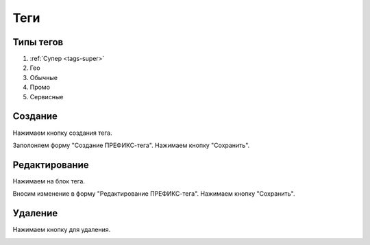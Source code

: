 ############
Теги
############

Типы тегов
==========

1. :ref:`Супер <tags-super>`
2. Гео
3. Обычные
4. Промо
5. Сервисные

Создание
==========

Нажимаем кнопку создания тегa.

.. image:: /images/tags/super/create_btn.png
   :width: 100 %

Заполоняем форму "Создание ПРЕФИКС-тега". Нажимаем кнопку "Сохранить".

.. image:: /images/tags/super/form_create.png
   :width: 100 %

Редактирование
====================

Нажимаем на блок тега.

.. image:: /images/tags/super/redacting_btn.png
   :width: 100 %

Вносим изменение в форму "Редактирование ПРЕФИКС-тега". Нажимаем кнопку "Сохранить".

.. image:: /images/tags/super/form_redacting.png
   :width: 100 %

Удаление
====================

Нажимаем кнопку для удаления.

.. image:: /images/tags/super/delete_btn.png
   :width: 100 %
